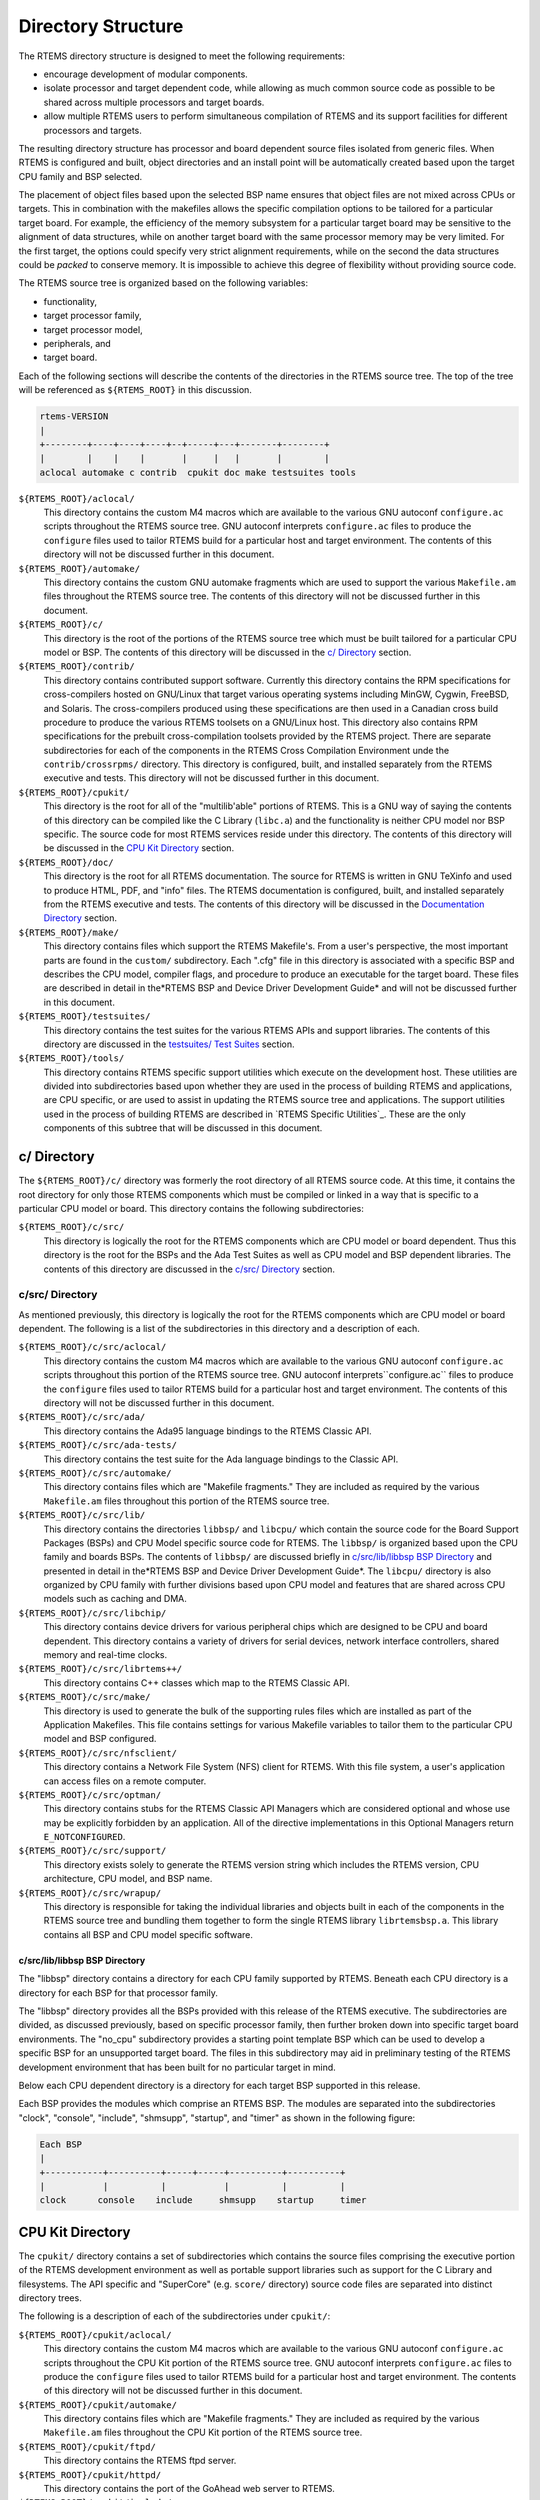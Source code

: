 Directory Structure
###################

The RTEMS directory structure is designed to meet
the following requirements:

- encourage development of modular components.

- isolate processor and target dependent code, while
  allowing as much common source code as possible to be shared
  across multiple processors and target boards.

- allow multiple RTEMS users to perform simultaneous
  compilation of RTEMS and its support facilities for different
  processors and targets.

The resulting directory structure has processor and
board dependent source files isolated from generic files.  When
RTEMS is configured and built, object directories and
an install point will be automatically created based upon
the target CPU family and BSP selected.

The placement of object files based upon the selected BSP name
ensures that object files are not mixed across CPUs or targets.
This in combination with the makefiles allows the specific
compilation options to be tailored for a particular target
board.  For example, the efficiency of the memory subsystem for
a particular target board may be sensitive to the alignment of
data structures, while on another target board with the same
processor memory may be very limited.  For the first target, the
options could specify very strict alignment requirements, while
on the second the data structures could be *packed* to conserve
memory.  It is impossible to achieve this degree of flexibility
without providing source code.

The RTEMS source tree is organized based on the following variables:

- functionality,

- target processor family,

- target processor model,

- peripherals, and

- target board.

Each of the following sections will describe the
contents of the directories in the RTEMS source
tree.  The top of the tree will be referenced
as ``${RTEMS_ROOT}`` in this discussion.

.. COMMENT: Top Level Tree

.. COMMENT: @ifset use-ascii
.. code:: c

    rtems-VERSION
    |
    +--------+----+----+----+--+-----+---+-------+--------+
    |        |    |    |       |     |   |       |        |
    aclocal automake c contrib  cpukit doc make testsuites tools

.. COMMENT: @end ifset

``${RTEMS_ROOT}/aclocal/``
    This directory contains the custom M4 macros which are available to
    the various GNU autoconf ``configure.ac`` scripts throughout
    the RTEMS source tree.  GNU autoconf interprets ``configure.ac``
    files to produce the ``configure`` files used to tailor
    RTEMS build for a particular host and target environment.  The
    contents of this directory will not be discussed further in this
    document.

``${RTEMS_ROOT}/automake/``
    This directory contains the custom GNU automake fragments
    which are used to support the various ``Makefile.am``
    files throughout the RTEMS source tree.  The
    contents of this directory will not be discussed
    further in this document.

``${RTEMS_ROOT}/c/``
    This directory is the root of the portions of the RTEMS source
    tree which must be built tailored for a particular CPU model
    or BSP.  The contents of this directory will be discussed
    in the `c/ Directory`_ section.

``${RTEMS_ROOT}/contrib/``
    This directory contains contributed support software.  Currently
    this directory contains the RPM specifications for cross-compilers
    hosted on GNU/Linux that target various operating systems
    including MinGW, Cygwin, FreeBSD, and Solaris.  The
    cross-compilers produced using these specifications are then
    used in a Canadian cross build procedure to produce the various
    RTEMS toolsets on a GNU/Linux host.
    This directory also contains RPM specifications for the
    prebuilt cross-compilation toolsets provided by the
    RTEMS project.  There are separate subdirectories
    for each of the components in the RTEMS Cross Compilation
    Environment unde the  ``contrib/crossrpms/`` directory.
    This directory is configured, built, and installed separately
    from the RTEMS executive and tests.  This directory will not
    be discussed further in this document.

``${RTEMS_ROOT}/cpukit/``
    This directory is the root for all of the "multilib'able"
    portions of RTEMS.  This is a GNU way of saying the
    contents of this directory can be compiled like the
    C Library (``libc.a``) and the functionality is
    neither CPU model nor BSP specific.  The source code
    for most RTEMS services reside under this directory.
    The contents of this directory will be discussed
    in the `CPU Kit Directory`_ section.

``${RTEMS_ROOT}/doc/``
    This directory is the root for all RTEMS documentation.
    The source for RTEMS is written in GNU TeXinfo and
    used to produce HTML, PDF, and "info" files.
    The RTEMS documentation is configured, built,
    and installed separately from the RTEMS executive and tests.
    The contents of this directory will be discussed
    in the `Documentation Directory`_ section.

``${RTEMS_ROOT}/make/``
    This directory contains files which support the
    RTEMS Makefile's.  From a user's perspective, the
    most important parts are found in the ``custom/``
    subdirectory.  Each ".cfg" file in this directory
    is associated with a specific BSP and describes
    the CPU model, compiler flags, and procedure to
    produce an executable for the target board.
    These files are described in detail in the*RTEMS BSP and Device Driver Development Guide*
    and will not be discussed further in this document.

``${RTEMS_ROOT}/testsuites/``
    This directory contains the test suites for the
    various RTEMS APIs and support libraries.  The
    contents of this directory are discussed in the `testsuites/ Test Suites`_ section.

``${RTEMS_ROOT}/tools/``
    This directory contains RTEMS specific support utilities which
    execute on the development host.  These utilities are divided
    into subdirectories based upon whether they are used in the process
    of building RTEMS and applications, are CPU specific, or are
    used to assist in updating the RTEMS source tree and applications.
    The support utilities used in the process of building RTEMS are
    described in `RTEMS Specific Utilities`_.  These are the
    only components of this subtree that will be discussed in this
    document.

.. COMMENT: c/ Directions

c/ Directory
============

The ``${RTEMS_ROOT}/c/`` directory was formerly
the root directory of all RTEMS source code.  At this time, it contains
the root directory for only those RTEMS components
which must be compiled or linked in a way that is specific to a
particular CPU model or board.  This directory contains the
following subdirectories:

``${RTEMS_ROOT}/c/src/``
    This directory is logically the root for the RTEMS components
    which are CPU model or board dependent.  Thus this directory
    is the root for the BSPs and the Ada Test Suites as well
    as CPU model and BSP dependent libraries.  The contents of
    this directory are discussed in the `c/src/ Directory`_ section.

.. COMMENT: c/src/ Directory

c/src/ Directory
----------------

As mentioned previously, this directory is logically
the root for the RTEMS components
which are CPU model or board dependent.  The
following is a list of the subdirectories in this
directory and a description of each.

``${RTEMS_ROOT}/c/src/aclocal/``
    This directory contains the custom M4 macros which are available to
    the various GNU autoconf ``configure.ac`` scripts throughout
    this portion of the RTEMS source tree.  GNU autoconf interprets``configure.ac`` files to produce the ``configure`` files used
    to tailor RTEMS build for a particular host and target environment.  The
    contents of this directory will not be discussed further in this
    document.

``${RTEMS_ROOT}/c/src/ada/``
    This directory contains the Ada95 language bindings to the
    RTEMS Classic API.

``${RTEMS_ROOT}/c/src/ada-tests/``
    This directory contains the test suite for the Ada
    language bindings to the Classic API.

``${RTEMS_ROOT}/c/src/automake/``
    This directory contains files which are "Makefile fragments."
    They are included as required by the various ``Makefile.am``
    files throughout this portion of the RTEMS source tree.

``${RTEMS_ROOT}/c/src/lib/``
    This directory contains the directories ``libbsp/``
    and ``libcpu/`` which contain the source code for
    the Board Support Packages (BSPs) and CPU Model
    specific source code for RTEMS.
    The ``libbsp/`` is organized based upon the CPU
    family and boards BSPs.  The contents of ``libbsp/``
    are discussed briefly in `c/src/lib/libbsp BSP Directory`_
    and presented in detail in the*RTEMS BSP and Device Driver Development Guide*.
    The ``libcpu/`` directory is also organized by
    CPU family with further divisions based upon CPU
    model and features that are shared across CPU models
    such as caching and DMA.

``${RTEMS_ROOT}/c/src/libchip/``
    This directory contains device drivers for various
    peripheral chips which are designed to be CPU and
    board dependent.  This directory contains a variety
    of drivers for serial devices, network interface
    controllers, shared memory and real-time clocks.

``${RTEMS_ROOT}/c/src/librtems++/``
    This directory contains C++ classes which map to the RTEMS
    Classic API.

``${RTEMS_ROOT}/c/src/make/``
    This directory is used to generate the bulk of the supporting
    rules files which are installed as part of the Application Makefiles.
    This file contains settings for various Makefile variables to
    tailor them to the particular CPU model and BSP configured.

``${RTEMS_ROOT}/c/src/nfsclient/``
    This directory contains a Network File System (NFS) client
    for RTEMS.  With this file system, a user's application can
    access files on a remote computer.

``${RTEMS_ROOT}/c/src/optman/``
    This directory contains stubs for the RTEMS Classic API
    Managers which are considered optional and whose use
    may be explicitly forbidden by an application.  All of the
    directive implementations in this Optional Managers
    return ``E_NOTCONFIGURED``.

``${RTEMS_ROOT}/c/src/support/``
    This directory exists solely to generate the RTEMS
    version string which includes the RTEMS version,
    CPU architecture, CPU model, and BSP name.

``${RTEMS_ROOT}/c/src/wrapup/``
    This directory is responsible for taking the individual
    libraries and objects built in each of the components
    in the RTEMS source tree and bundling them together to form
    the single RTEMS library ``librtemsbsp.a``.  This
    library contains all BSP and CPU model specific software.

.. COMMENT: c/src/lib/libbsp BSP Directory

c/src/lib/libbsp BSP Directory
~~~~~~~~~~~~~~~~~~~~~~~~~~~~~~

The "libbsp" directory contains a directory for each CPU family supported
by RTEMS.  Beneath each CPU directory is a directory for each BSP for that
processor family.

.. COMMENT: Tree 7 - C BSP Library

The "libbsp" directory provides all the BSPs provided with this
release of the RTEMS executive.  The subdirectories are
divided,  as discussed previously, based on specific processor
family, then further broken down into specific target board
environments.  The "no_cpu" subdirectory provides a starting point
template BSP which can be used to develop a specific BSP for an
unsupported target board.  The files in this subdirectory may aid
in preliminary testing of the RTEMS development environment that has
been built for no particular target in mind.

Below each CPU dependent directory is a directory for each target BSP
supported in this release.

Each BSP provides the modules which comprise an RTEMS BSP.  The
modules are separated into the subdirectories "clock", "console",
"include", "shmsupp", "startup", and "timer" as shown in the following
figure:

.. COMMENT: Tree 8 - Each BSP

.. COMMENT: @ifset use-ascii
.. code:: c

    Each BSP
    |
    +-----------+----------+-----+-----+----------+----------+
    |           |          |           |          |          |
    clock      console    include     shmsupp    startup     timer

.. COMMENT: @end ifset

.. COMMENT: CPU Kit Directory

CPU Kit Directory
=================

.. COMMENT: The @code{cpukit/} directory structure is as follows:

.. COMMENT: CPU Kit Tree

.. COMMENT: @ifset use-ascii

.. COMMENT: @example

.. COMMENT: @group

.. COMMENT: cpukit

.. COMMENT: |

.. COMMENT: +-+-+-+-+

.. COMMENT: |           |          |           |          |

.. COMMENT: posix       rtems       sapi       score     wrapup

.. COMMENT: @end group

.. COMMENT: @end example

.. COMMENT: @end ifset

The ``cpukit/`` directory contains a set of subdirectories which
contains the source files comprising the executive portion of
the RTEMS development environment as well as portable support
libraries such as support for the C Library and filesystems.
The API specific and "SuperCore" (e.g. ``score/`` directory)
source code files are separated into distinct directory trees.

The following is a description of each of the subdirectories
under ``cpukit/``:

``${RTEMS_ROOT}/cpukit/aclocal/``
    This directory contains the custom M4 macros which are available to
    the various GNU autoconf ``configure.ac`` scripts throughout
    the CPU Kit portion of the RTEMS source tree.
    GNU autoconf interprets ``configure.ac``
    files to produce the ``configure`` files used to tailor
    RTEMS build for a particular host and target environment.  The
    contents of this directory will not be discussed further in this
    document.

``${RTEMS_ROOT}/cpukit/automake/``
    This directory contains files which are "Makefile fragments."
    They are included as required by the various ``Makefile.am``
    files throughout the CPU Kit portion of the RTEMS source tree.

``${RTEMS_ROOT}/cpukit/ftpd/``
    This directory contains the RTEMS ftpd server.

``${RTEMS_ROOT}/cpukit/httpd/``
    This directory contains the port of the GoAhead
    web server to RTEMS.

``${RTEMS_ROOT}/cpukit/include/``
    This directory contains header files which are private to
    RTEMS and not considered to be owned by any other component
    in the CPU Kit.

``${RTEMS_ROOT}/cpukit/libblock/``
    This directory contains support code for using
    Block Devices such as hard drives, floppies, and
    CD-ROMs.  It includes the generic IO primitives
    for block device drivers, disk caching support,
    and a RAM disk block device driver.

``${RTEMS_ROOT}/cpukit/libcsupport/``
    This directory contains the RTEMS specific support routines
    for the Newlib C Library.  This includes what are referred
    to as system calls and found in section 2 of the traditional
    UNIX manual.   In addition, it contains a thread-safe
    implementation of the Malloc family of routines as well
    as BSD and POSIX services not found in Newlib.

``${RTEMS_ROOT}/cpukit/libfs/``
    This directory contains the various non-networked
    filesystem implementations for RTEMS.  It includes
    the In-Memory FileSystem (IMFS), the mini-IMFS,
    and FAT filesystems.

``${RTEMS_ROOT}/cpukit/libi2c/``
    This directory contains the RTEMS I2C framework.

``${RTEMS_ROOT}/cpukit/libmd/``
    This directory contains a port of the standard MD5
    checksum code.

``${RTEMS_ROOT}/c/src/libmisc/``
    This directory contains support facilities which
    are RTEMS specific but otherwise unclassified.  In
    general, they do not adhere to a standard API.
    Among the support facilities in this directory are
    a ``/dev/null`` device driver, the Stack
    Overflow Checker, a mini-shell, the CPU and
    rate monotonic period usage monitoring libraries,
    and a utility to "dump a buffer" in a nicely
    formatted way similar to many ROM monitors.

``${RTEMS_ROOT}/cpukit/libnetworking/``
    This directory contains the port of the FreeBSD
    TCP/IP stack to RTEMS.

``${RTEMS_ROOT}/cpukit/librpc/``
    This directory contains the port of the FreeBSD
    RPC/XDR source to RTEMS.

``${RTEMS_ROOT}/cpukit/libpci/``
    This directory contains RTEMS PCI Library.

``${RTEMS_ROOT}/cpukit/posix/``
    This directory contains the RTEMS implementation
    of the threading portions of the POSIX API.

``${RTEMS_ROOT}/cpukit/pppd/``
    This directory contains a port of the free implementation
    of the PPPD network protocol.

``${RTEMS_ROOT}/cpukit/rtems/``
    This directory contains the implementation of the
    Classic API.

``${RTEMS_ROOT}/cpukit/sapi/``
    This directory contains the implementation of RTEMS
    services which are required but beyond the realm
    of any standardization efforts.  It includes
    initialization, shutdown, and IO services.

``${RTEMS_ROOT}/cpukit/score/``
    This directory contains the "SuperCore" of RTEMS.
    All APIs are implemented in terms of SuperCore services.
    For example, Classic API tasks and POSIX threads
    are all implemented in terms of SuperCore threads.
    This provides a common infrastructure and a high degree
    of interoperability between the APIs.  For example,
    services from all APIs may be used by any task/thread
    independent of the API used to create it.
    Within the ``score/`` directory the CPU dependent modules are found.
    The ``score/cpu/`` subdirectory contains a subdirectory for each
    target CPU supported by this release of the RTEMS
    executive.  Each processor directory contains the CPU dependent
    code necessary to host RTEMS.  The ``no_cpu`` directory provides a
    starting point for developing a new port to an unsupported
    processor.  The files contained within the ``no_cpu`` directory
    may also be used as a reference for the other ports to specific
    processors.

``${RTEMS_ROOT}/cpukit/shttpd/``
    This directory contains the port of the Simple HTTPD
    web server to RTEMS.

``${RTEMS_ROOT}/cpukit/telnetd/``
    This directory contains the RTEMS telnetd server.

``${RTEMS_ROOT}/cpukit/wrapup/``
    This directory is responsible for taking the individual
    libraries and objects built in each of the components
    in the RTEMS CPU Kit source tree and bundling them
    together to form the single RTEMS library ``librtemscpu.a``.  This
    library contains all BSP and CPU model specific software.

``${RTEMS_ROOT}/cpukit/zlib/``
    This directory contains a port of the GNU Zlib compression
    library to RTEMS.

.. COMMENT: testsuites/ Test Suites

testsuites/ Test Suites
=======================

This directory provides all of the RTEMS Test Suite
except those for the Classic API Ada95 binding
This includes the single processor tests, multiprocessor tests,
timing tests, library tests, and sample tests.   Additionally,
subdirectories for support functions and test related header
files are provided.  The following table lists the test suites
currently included with the RTEMS and the directory in which
they may be located:

``${RTEMS_ROOT}/testsuites/libtests/``
    This directory contains the test suite for the
    various RTEMS support components.

``${RTEMS_ROOT}/testsuites/mptests/``
    This directory contains the test suite for the
    multiprocessor support in the Classic API.
    The tests provided address two node configurations
    and provide coverage for the multiprocessor code found
    in RTEMS.

``${RTEMS_ROOT}/testsuites/psxtests/``
    This directory contains the test suite for the
    RTEMS POSIX API.

``${RTEMS_ROOT}/testsuites/samples/``
    This directory provides sample application tests
    which aid in the testing a newly built RTEMS environment, a new
    BSP, or as starting points for the development of an application
    using the RTEMS executive.  They are discussed in `Sample Applications`_.

``${RTEMS_ROOT}/testsuites/sptests/``
    This directory contains the test suite for the RTEMS
    Classic API when executing on a single processor.
    The tests were originally designed to provide
    near complete test coverage for the entire
    executive code.  With the addition of multiple APIs,
    this is no longer the case as some SuperCore functionality
    is not available through the Classic API.  Thus
    some functionality in the SuperCore is only covered
    by tests in the POSIX API Test Suites.

``${RTEMS_ROOT}/testsuites/support/``
    This directory contains support software and header files
    for the various test suites.

``${RTEMS_ROOT}/testsuites/tmtests/``
    This directory contains the timing test suite for
    the RTEMS Classic API.  This include tests that
    benchmark each directive in the Classic API
    as well as a set of critical SuperCore functions.
    These tests are important for helping to verify
    that RTEMS performs as expected on your target hardware.
    It is not uncommon to discover mistakes in board
    initialization such as caching being disabled as
    a side-effect of analyzing the results of these tests.

``${RTEMS_ROOT}/testsuites/tools/``
    This directory contains tools which execute on
    the development host and aid in executing and
    evaluating the results of the test suite.  The
    tools ``difftest`` compares the output of one
    or more tests with the expected output.  If you
    place the output of all the ``tmtests/`` in
    a single file, then the utility ``sorttimes``
    will be able to produce a report organizing the
    execution times by manager.

.. COMMENT: Documentation Directory

Documentation Directory
=======================

This directory contains the source code for all RTEMS documentation
in ``TexInfo`` format as well as utilities used in the generation
of the RTEMS documentation set.  This source code is used to produce
the RTEMS documentation in various formats including PDF, HTML,
and PostScript.

``${RTEMS_ROOT}/doc/ada_user/``
    This directory contains the source code for the *RTEMS
    Applications Ada User's Guide* which documents the Ada95
    binding to the Classic API.  This manual is produced from
    from the same source base as the *RTEMS Application
    C User's Guide*.

``${RTEMS_ROOT}/doc/bsp_howto/``
    This directory contains the source code for the*RTEMS BSP and Device Driver Development Guide*.

``${RTEMS_ROOT}/doc/common/``
    This directory contains the source code for the files which
    are shared across multiple manuals in the RTEMS Documentation Set.
    This includes the copyright page as well as the timing
    tables which can be filled in on a per BSP basis in the
    CPU supplements.

``${RTEMS_ROOT}/doc/cpu_supplement/``
    This directory contains the source code for the
    RTEMS CPU Supplement.

``${RTEMS_ROOT}/doc/develenv/``
    This directory contains the source code for the*RTEMS Development Environment Guide*.  This is
    the document you are currently reading.

``${RTEMS_ROOT}/doc/filesystem/``
    This directory contains the source code for the*RTEMS Filesystem Design Guide*.  This manual
    is a continuous work in process as it attempts to
    capture the design of the interface between system
    calls and filesystem implementations as well as the
    information required by those implementing filesystems.

``${RTEMS_ROOT}/doc/images/``
    This directory contains the source code for the graphics
    used in the HTML version of the RTEMS Documentation.

``${RTEMS_ROOT}/doc/networking/``
    This directory contains the source code for the*RTEMS Network Supplement*.

``${RTEMS_ROOT}/doc/new_chapters/``
    This directory contains the source code for the new documentation
    components which have not yet been collected into a new manual or
    merged into an existing document.  Currently, this primarily
    contains draft documentation for some portions of
    the facilities implemented in ``${RTEMS_ROOT}/c/src/libmisc/``.

``${RTEMS_ROOT}/doc/porting/``
    This directory contains the source code for the*RTEMS Porting Guide*.

``${RTEMS_ROOT}/doc/posix1003.1/``
    This directory contains the source code for the*RTEMS POSIX 1003.1 Compliance Guide*.

``${RTEMS_ROOT}/doc/posix_users/``
    This directory contains the source code for the*RTEMS POSIX API User's Guide*.  It is important to
    note that RTEMS' support for POSIX is a combination of
    functionality provided by RTEMS and the Newlib C Library
    so some functionality is documented by Newlib.

``${RTEMS_ROOT}/doc/relnotes/``
    This directory contains the source code for a formally
    release notes document.  This has not been used for
    recent RTEMS releases.

``${RTEMS_ROOT}/doc/started/``
    This directory contains the source code for the*Getting Started with RTEMS for C/C++ Users* manual.

``${RTEMS_ROOT}/doc/tools/``
    This directory contains the source code for the tools
    used on the development host to assist in producing the
    RTEMS Documentation.  The most important of these tools
    is ``bmenu`` which generates the hierarchical node
    linking commands based upon chapter, section, and
    subsection organization.

``${RTEMS_ROOT}/doc/user/``
    This directory contains the source code for the *RTEMS
    Applications C User's Guide* which documents the Classic API.

.. COMMENT: COPYRIGHT (c) 1989-2007.

.. COMMENT: On-Line Applications Research Corporation (OAR).

.. COMMENT: All rights reserved.


